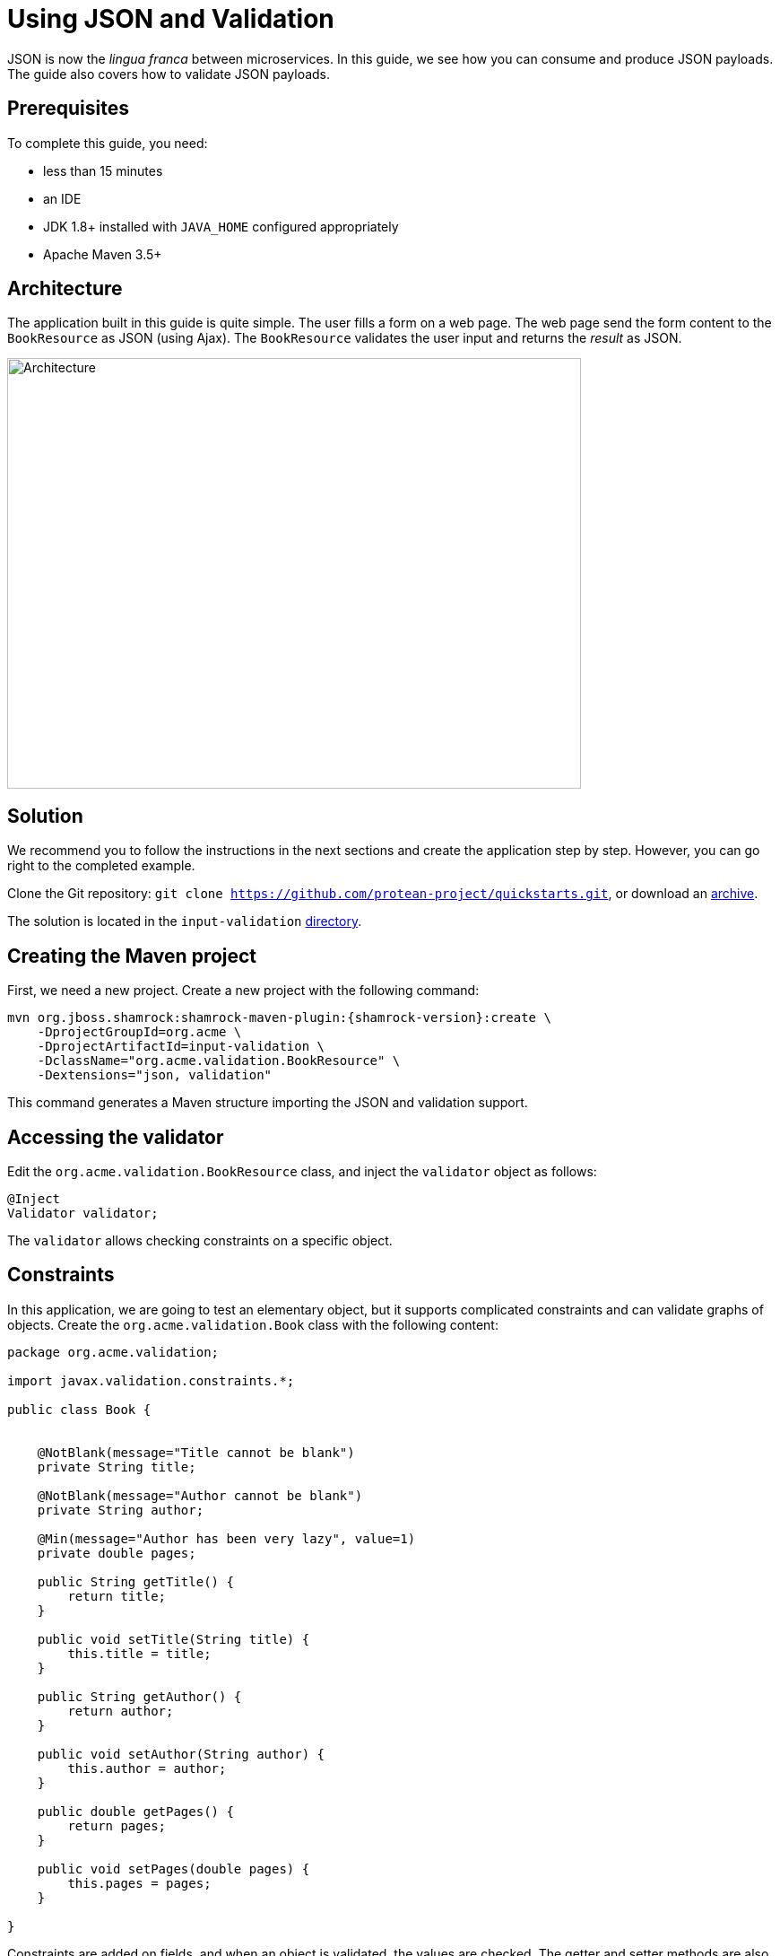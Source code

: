 = Using JSON and Validation

JSON is now the _lingua franca_ between microservices.
In this guide, we see how you can consume and produce JSON payloads.
The guide also covers how to validate JSON payloads.

== Prerequisites

To complete this guide, you need:

* less than 15 minutes
* an IDE
* JDK 1.8+ installed with `JAVA_HOME` configured appropriately
* Apache Maven 3.5+

== Architecture

The application built in this guide is quite simple. The user fills a form on a web page.
The web page send the form content to the `BookResource` as JSON (using Ajax). The `BookResource` validates the user input and returns the
_result_ as JSON.

image:validation-guide-architecture.png[alt=Architecture,width=640,height=480]

== Solution

We recommend you to follow the instructions in the next sections and create the application step by step.
However, you can go right to the completed example.

Clone the Git repository: `git clone https://github.com/protean-project/quickstarts.git`, or download an https://github.com/protean-project/quickstarts/archive/master.zip[archive].

The solution is located in the `input-validation` https://github.com/protean-project/quickstarts/tree/master/input-validation[directory].

== Creating the Maven project

First, we need a new project. Create a new project with the following command:

[source, subs=attributes+]
----
mvn org.jboss.shamrock:shamrock-maven-plugin:{shamrock-version}:create \
    -DprojectGroupId=org.acme \
    -DprojectArtifactId=input-validation \
    -DclassName="org.acme.validation.BookResource" \
    -Dextensions="json, validation"
----

This command generates a Maven structure importing the JSON and validation support.

== Accessing the validator

Edit the `org.acme.validation.BookResource` class, and inject the `validator` object as follows:

[source,java]
----
@Inject
Validator validator;
----

The `validator` allows checking constraints on a specific object.

== Constraints

In this application, we are going to test an elementary object, but it supports complicated constraints and can validate graphs of objects.
Create the `org.acme.validation.Book` class with the following content:

[source, java]
----
package org.acme.validation;

import javax.validation.constraints.*;

public class Book {


    @NotBlank(message="Title cannot be blank")
    private String title;

    @NotBlank(message="Author cannot be blank")
    private String author;

    @Min(message="Author has been very lazy", value=1)
    private double pages;

    public String getTitle() {
        return title;
    }

    public void setTitle(String title) {
        this.title = title;
    }

    public String getAuthor() {
        return author;
    }

    public void setAuthor(String author) {
        this.author = author;
    }

    public double getPages() {
        return pages;
    }

    public void setPages(double pages) {
        this.pages = pages;
    }

}
----

Constraints are added on fields, and when an object is validated, the values are checked.
The getter and setter methods are also used for JSON mapping.

== JSON mapping and validation

Back to the `BookResource` class.
Add the following method:

[source, java]
----
@POST
@Produces(MediaType.APPLICATION_JSON)
@Consumes(MediaType.APPLICATION_JSON)
public Result tryMe(Book book) {
    Set<ConstraintViolation<Book>> violations = validator.validate(book);
    Result res = new Result();
    if (violations.isEmpty()) {
        res.success = true;
        res.message = "woohoo!";
    } else {
        res.success = false;
        res.message = violations.iterator().next().getMessage();
    }
    return res;
}
----

Yes it does not compile, `Result` is missing, but we will add it very soon.
First, let's explain this method.
It indicates it consumes and produces JSON.
The method parameter (`book`) is created from the JSON payload automatically.

The method uses the `validator` to check the payload.
It returns a set of violations.
If this set is empty, it means the object is valid.

Let's now create the `Result` class as an inner class:

[source, java]
----
private class Result {
    private String message;
    private boolean success;

    public String getMessage() {
        return message;
    }

    public void setMessage(String message) {
        this.message = message;
    }

    public boolean isSuccess() {
        return success;
    }

    public void setSuccess(boolean success) {
        this.success = success;
    }

}
----

The class is very simple and only contains 2 fields and the associated getters and setters.
Because we indicate that we produce JSON, the mapping to JSON is made automatically.

== A frontend

Now let's add the simple web page to interact with our `BookResource`.
Shamrock automatically serves static resources contained in the `META-INF/resources` directory.
Creates the `src/main/resources/META-INF/resources` directory and copy this https://github.com/protean-project/quickstarts/blob/master/input-validation/src/main/resources/META-INF/resources/index.html[index.html] file in it.

== Run the application

Now, let's see our application in action. Run it with:

```
mvn compile shamrock:dev
```

Then, open your browser to http://localhost:8080

1. Enter the book details (valid or invalid)
2. Click on the _try me_ button to check if your data is valid.

image:validation-guide-screenshot.png[alt=Application,width=800]

As usual, the application can be packaged using `mvn clean package` and executed using the `-runner.jar` file.
You can also build the native executable using `mvn package -Pnative`.